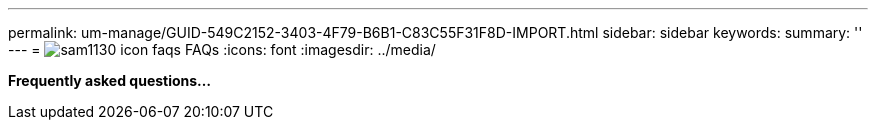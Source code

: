 ---
permalink: um-manage/GUID-549C2152-3403-4F79-B6B1-C83C55F31F8D-IMPORT.html
sidebar: sidebar
keywords: 
summary: ''
---
= image:../media/sam1130-icon-faqs.gif[] FAQs
:icons: font
:imagesdir: ../media/

*Frequently asked questions...*
